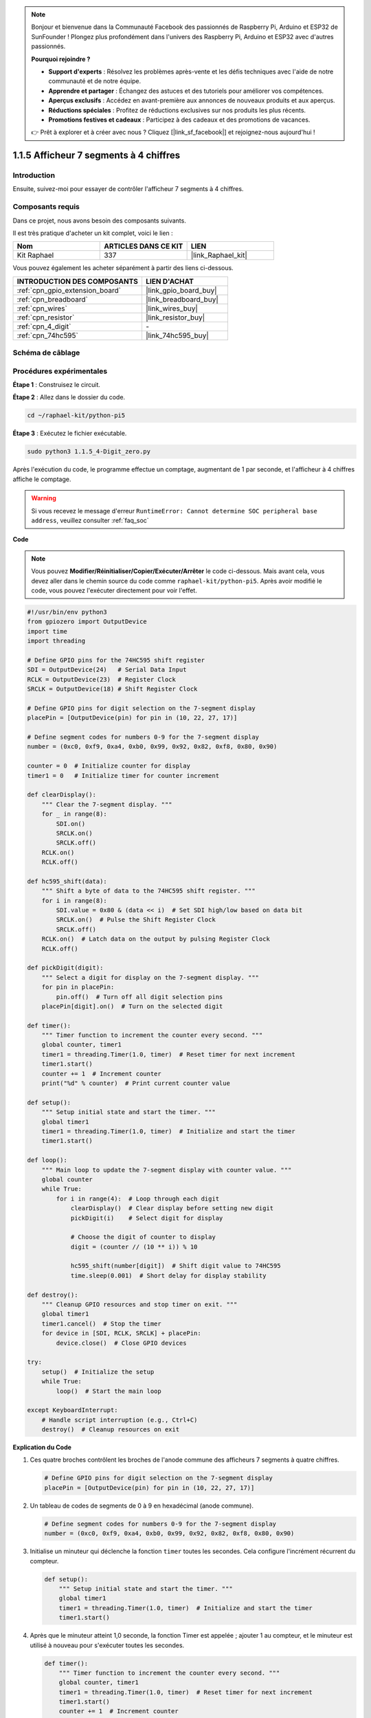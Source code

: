  
.. note::

    Bonjour et bienvenue dans la Communauté Facebook des passionnés de Raspberry Pi, Arduino et ESP32 de SunFounder ! Plongez plus profondément dans l'univers des Raspberry Pi, Arduino et ESP32 avec d'autres passionnés.

    **Pourquoi rejoindre ?**

    - **Support d'experts** : Résolvez les problèmes après-vente et les défis techniques avec l'aide de notre communauté et de notre équipe.
    - **Apprendre et partager** : Échangez des astuces et des tutoriels pour améliorer vos compétences.
    - **Aperçus exclusifs** : Accédez en avant-première aux annonces de nouveaux produits et aux aperçus.
    - **Réductions spéciales** : Profitez de réductions exclusives sur nos produits les plus récents.
    - **Promotions festives et cadeaux** : Participez à des cadeaux et des promotions de vacances.

    👉 Prêt à explorer et à créer avec nous ? Cliquez [|link_sf_facebook|] et rejoignez-nous aujourd'hui !

.. _1.1.5_py_pi5:

1.1.5 Afficheur 7 segments à 4 chiffres
==============================================

Introduction
--------------------

Ensuite, suivez-moi pour essayer de contrôler l'afficheur 7 segments à 4 chiffres.

Composants requis
----------------------------------

Dans ce projet, nous avons besoin des composants suivants.

.. image:: ../python_pi5/img/1.1.5_4_digit_list.png

Il est très pratique d'acheter un kit complet, voici le lien :

.. list-table::
    :widths: 20 20 20
    :header-rows: 1

    *   - Nom
        - ARTICLES DANS CE KIT
        - LIEN
    *   - Kit Raphael
        - 337
        - |link_Raphael_kit|

Vous pouvez également les acheter séparément à partir des liens ci-dessous.

.. list-table::
    :widths: 30 20
    :header-rows: 1

    *   - INTRODUCTION DES COMPOSANTS
        - LIEN D'ACHAT

    *   - :ref:`cpn_gpio_extension_board`
        - |link_gpio_board_buy|
    *   - :ref:`cpn_breadboard`
        - |link_breadboard_buy|
    *   - :ref:`cpn_wires`
        - |link_wires_buy|
    *   - :ref:`cpn_resistor`
        - |link_resistor_buy|
    *   - :ref:`cpn_4_digit`
        - \-
    *   - :ref:`cpn_74hc595`
        - |link_74hc595_buy|

Schéma de câblage
--------------------------

============ ======== ===
Nom de la carte physique BCM
GPIO17       Pin 11   17
GPIO27       Pin 13   27
GPIO22       Pin 15   22
SPIMOSI      Pin 19   10
GPIO18       Pin 12   18
GPIO23       Pin 16   23
GPIO24       Pin 18   24
============ ======== ===

.. image:: ../python_pi5/img/1.1.5_4_digit_schmatic.png


Procédures expérimentales
-----------------------------------

**Étape 1** : Construisez le circuit.

.. image:: ../python_pi5/img/1.1.5_4-Digit_circuit.png

**Étape 2** : Allez dans le dossier du code.

.. raw:: html

   <run></run>

.. code-block::

    cd ~/raphael-kit/python-pi5

**Étape 3** : Exécutez le fichier exécutable.

.. raw:: html

   <run></run>

.. code-block::

    sudo python3 1.1.5_4-Digit_zero.py

Après l'exécution du code, le programme effectue un comptage, augmentant de 1 par seconde, et l'afficheur à 4 chiffres affiche le comptage.

.. warning::

    Si vous recevez le message d'erreur ``RuntimeError: Cannot determine SOC peripheral base address``, veuillez consulter :ref:`faq_soc`

**Code**

.. note::

    Vous pouvez **Modifier/Réinitialiser/Copier/Exécuter/Arrêter** le code ci-dessous. Mais avant cela, vous devez aller dans le chemin source du code comme ``raphael-kit/python-pi5``. Après avoir modifié le code, vous pouvez l'exécuter directement pour voir l'effet.

.. raw:: html

    <run></run>

.. code-block:: python

   #!/usr/bin/env python3
   from gpiozero import OutputDevice
   import time
   import threading

   # Define GPIO pins for the 74HC595 shift register
   SDI = OutputDevice(24)   # Serial Data Input
   RCLK = OutputDevice(23)  # Register Clock
   SRCLK = OutputDevice(18) # Shift Register Clock

   # Define GPIO pins for digit selection on the 7-segment display
   placePin = [OutputDevice(pin) for pin in (10, 22, 27, 17)]

   # Define segment codes for numbers 0-9 for the 7-segment display
   number = (0xc0, 0xf9, 0xa4, 0xb0, 0x99, 0x92, 0x82, 0xf8, 0x80, 0x90)

   counter = 0  # Initialize counter for display
   timer1 = 0   # Initialize timer for counter increment

   def clearDisplay():
       """ Clear the 7-segment display. """
       for _ in range(8):
           SDI.on()
           SRCLK.on()
           SRCLK.off()
       RCLK.on()
       RCLK.off()

   def hc595_shift(data):
       """ Shift a byte of data to the 74HC595 shift register. """
       for i in range(8):
           SDI.value = 0x80 & (data << i)  # Set SDI high/low based on data bit
           SRCLK.on()  # Pulse the Shift Register Clock
           SRCLK.off()
       RCLK.on()  # Latch data on the output by pulsing Register Clock
       RCLK.off()

   def pickDigit(digit):
       """ Select a digit for display on the 7-segment display. """
       for pin in placePin:
           pin.off()  # Turn off all digit selection pins
       placePin[digit].on()  # Turn on the selected digit

   def timer():
       """ Timer function to increment the counter every second. """
       global counter, timer1
       timer1 = threading.Timer(1.0, timer)  # Reset timer for next increment
       timer1.start()
       counter += 1  # Increment counter
       print("%d" % counter)  # Print current counter value

   def setup():
       """ Setup initial state and start the timer. """
       global timer1
       timer1 = threading.Timer(1.0, timer)  # Initialize and start the timer
       timer1.start()

   def loop():
       """ Main loop to update the 7-segment display with counter value. """
       global counter
       while True:
           for i in range(4):  # Loop through each digit
               clearDisplay()  # Clear display before setting new digit
               pickDigit(i)    # Select digit for display

               # Choose the digit of counter to display
               digit = (counter // (10 ** i)) % 10

               hc595_shift(number[digit])  # Shift digit value to 74HC595
               time.sleep(0.001)  # Short delay for display stability

   def destroy():
       """ Cleanup GPIO resources and stop timer on exit. """
       global timer1
       timer1.cancel()  # Stop the timer
       for device in [SDI, RCLK, SRCLK] + placePin:
           device.close()  # Close GPIO devices

   try:
       setup()  # Initialize the setup
       while True:
           loop()  # Start the main loop
           
   except KeyboardInterrupt:
       # Handle script interruption (e.g., Ctrl+C)
       destroy()  # Cleanup resources on exit


**Explication du Code**

#. Ces quatre broches contrôlent les broches de l'anode commune des afficheurs 7 segments à quatre chiffres.

   .. code-block:: python

       # Define GPIO pins for digit selection on the 7-segment display
       placePin = [OutputDevice(pin) for pin in (10, 22, 27, 17)]

#. Un tableau de codes de segments de 0 à 9 en hexadécimal (anode commune).

   .. code-block:: python

       # Define segment codes for numbers 0-9 for the 7-segment display
       number = (0xc0, 0xf9, 0xa4, 0xb0, 0x99, 0x92, 0x82, 0xf8, 0x80, 0x90)

#. Initialise un minuteur qui déclenche la fonction ``timer`` toutes les secondes. Cela configure l'incrément récurrent du compteur.

   .. code-block:: python

       def setup():
           """ Setup initial state and start the timer. """
           global timer1
           timer1 = threading.Timer(1.0, timer)  # Initialize and start the timer
           timer1.start()

#. Après que le minuteur atteint 1,0 seconde, la fonction Timer est appelée ; ajouter 1 au compteur, et le minuteur est utilisé à nouveau pour s'exécuter toutes les secondes.

   .. code-block:: python

       def timer():
           """ Timer function to increment the counter every second. """
           global counter, timer1
           timer1 = threading.Timer(1.0, timer)  # Reset timer for next increment
           timer1.start()
           counter += 1  # Increment counter
           print("%d" % counter)  # Print current counter value

#. Déplace un octet de données dans le registre à décalage 74HC595, contrôlant les segments de l'affichage.

   .. code-block:: python

       def hc595_shift(data):
           """ Shift a byte of data to the 74HC595 shift register. """
           for i in range(8):
               SDI.value = 0x80 & (data << i)  # Set SDI high/low based on data bit
               SRCLK.on()  # Pulse the Shift Register Clock
               SRCLK.off()
           RCLK.on()  # Latch data on the output by pulsing Register Clock
           RCLK.off()

#. Met continuellement à jour l'affichage avec la valeur actuelle du compteur, en affichant chaque chiffre séquentiellement.

   .. code-block:: python

       def loop():
           """ Main loop to update the 7-segment display with counter value. """
           global counter
           while True:
               for i in range(4):  # Loop through each digit
                   clearDisplay()  # Clear display before setting new digit
                   pickDigit(i)    # Select digit for display
                   digit = (counter // (10 ** i)) % 10
                   hc595_shift(number[digit])  # Shift digit value to 74HC595
                   time.sleep(0.001)  # Short delay for display stability

#. Efface l'afficheur 7 segments en éteignant tous les segments avant d'afficher le chiffre suivant.

   .. code-block:: python

       def clearDisplay():
           """ Clear the 7-segment display. """
           for _ in range(8):
               SDI.on()
               SRCLK.on()
               SRCLK.off()
           RCLK.on()
           RCLK.off()

#. Sélectionne quel chiffre de l'afficheur 7 segments activer. Chaque chiffre est contrôlé par une broche GPIO séparée.

   .. code-block:: python

       def pickDigit(digit):
           """ Select a digit for display on the 7-segment display. """
           for pin in placePin:
               pin.off()  # Turn off all digit selection pins
           placePin[digit].on()  # Turn on the selected digit

#. Libère correctement les ressources GPIO et arrête le minuteur lorsque le programme est interrompu.

   .. code-block:: python

       except KeyboardInterrupt:
           # Handle script interruption (e.g., Ctrl+C)
           destroy()  # Cleanup resources on exit
